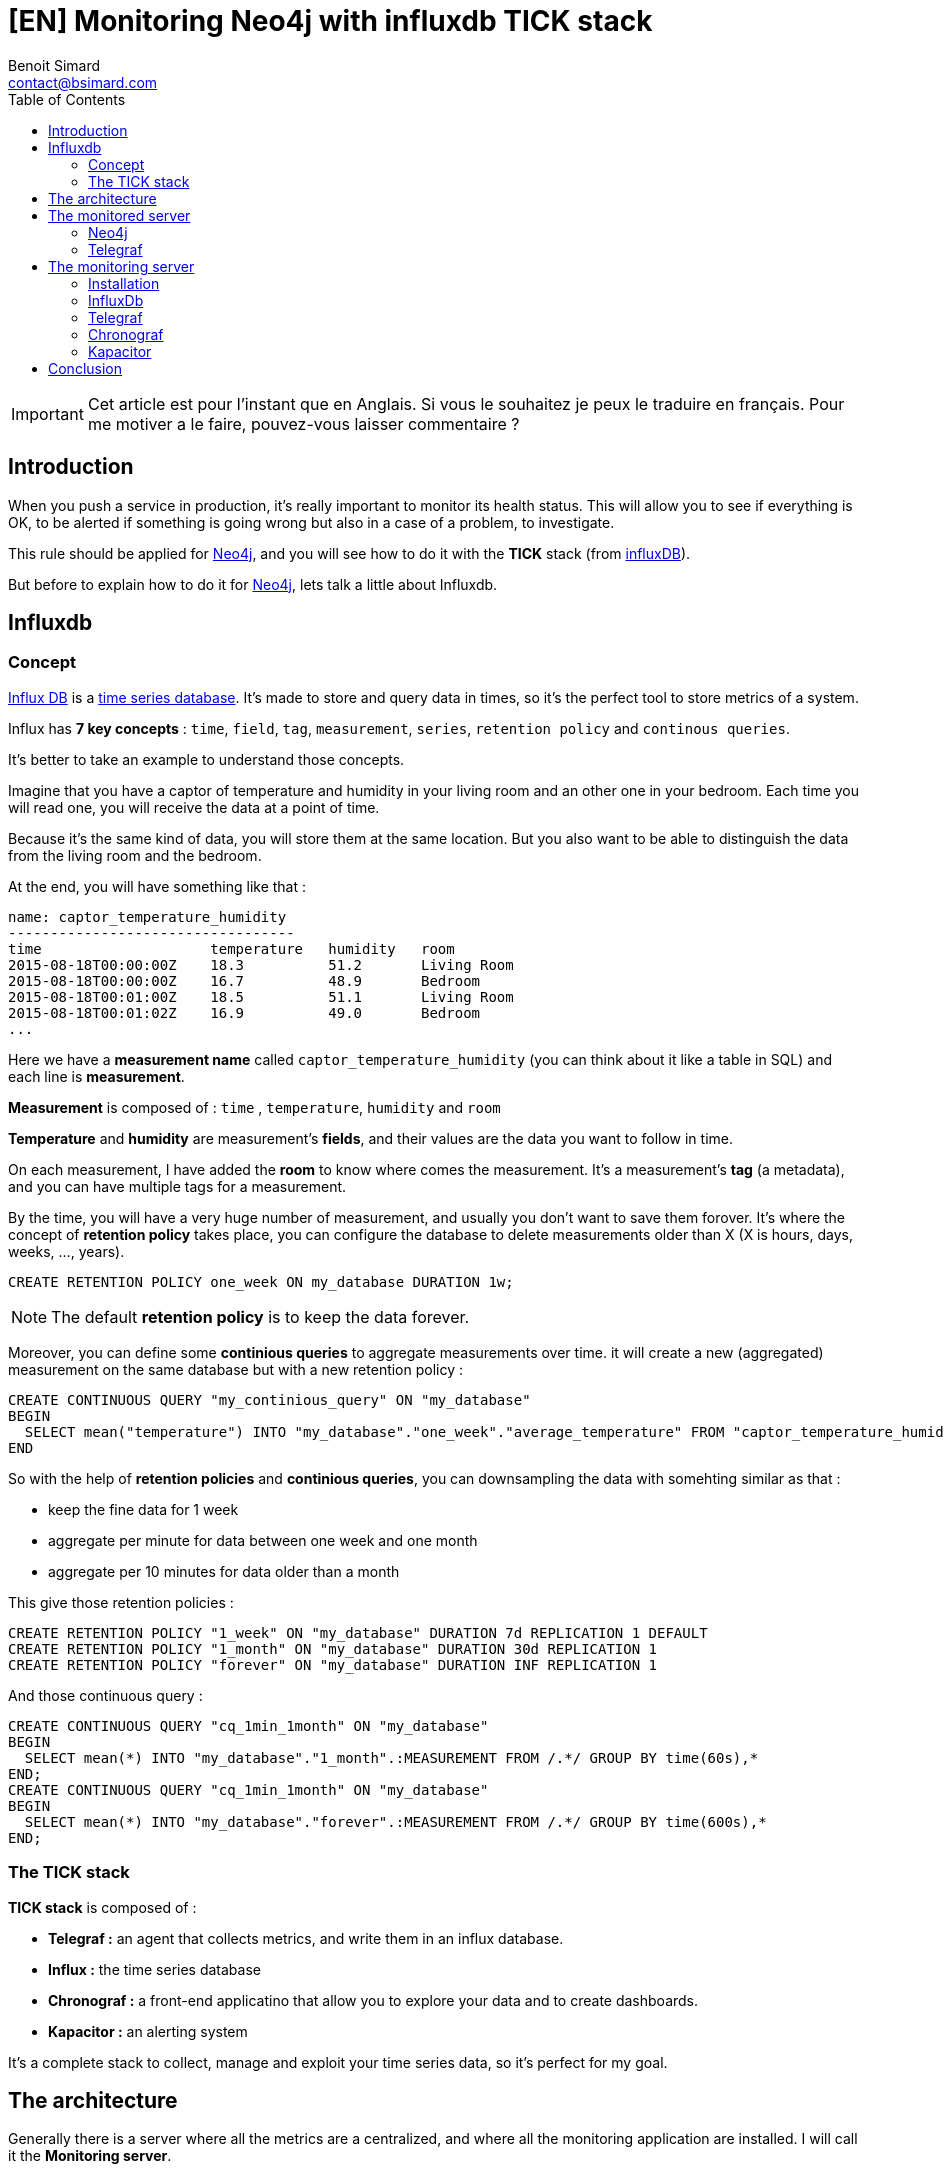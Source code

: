 = [EN] Monitoring Neo4j with influxdb TICK stack
Benoit Simard <contact@bsimard.com>
:page-layout: post
:page-locale: fr
:page-description: When you push a service in production, it's important to monitor its health status.This rule should be applied for Neo4j, and you will see how to do it with the TICK stack (from influxDB).
:page-image: /public/images/monitor-neo4j-influx/banner.jpg
:page-tags: monitoring, neo4j, influx, tick
:page-ref: fr-monitoring-neo4j-influx
:toc:

IMPORTANT: Cet article est pour l'instant que en Anglais. Si vous le souhaitez je peux le traduire en français. Pour me motiver a le faire, pouvez-vous laisser commentaire ?

== Introduction

When you push a service in production, it's really important to monitor its health status.
This will allow you to see if everything is OK,
to be alerted if something is going wrong but also in a case of a problem, to investigate.

This rule should be applied for http://neo4j.com/[Neo4j], and you will see how to do it with the *TICK* stack (from http://influxdata.com/[influxDB]).

But before to explain how to do it for http://neo4j.com/[Neo4j], lets talk a little about Influxdb.

== Influxdb

=== Concept

https://www.influxdata.com[Influx DB] is a https://en.wikipedia.org/wiki/Time_series_database[time series database].
It's made to store and query data in times, so it's the perfect tool to store metrics of a system.

Influx has *7 key concepts* : `time`, `field`, `tag`, `measurement`, `series`, `retention policy` and `continous queries`.

It's better to take an example to understand those concepts.

Imagine that you have a captor of temperature and humidity in your living room and an other one in your bedroom.
Each time you will read one, you will receive the data at a point of time.

Because it's the same kind of data, you will store them at the same location.
But you also want to be able to distinguish the data from the living room and the bedroom.

At the end, you will have something like that :

[source]
----
name: captor_temperature_humidity
----------------------------------
time                    temperature   humidity   room
2015-08-18T00:00:00Z    18.3          51.2       Living Room
2015-08-18T00:00:00Z    16.7          48.9       Bedroom
2015-08-18T00:01:00Z    18.5          51.1       Living Room
2015-08-18T00:01:02Z    16.9          49.0       Bedroom
...
----

Here we have a *measurement name* called `captor_temperature_humidity` (you can think about it like a table in SQL) and each line is *measurement*.

*Measurement* is composed of : `time` , `temperature`, `humidity` and `room`

*Temperature* and *humidity* are measurement's *fields*, and their values are the data you want to follow in time.

On each measurement, I have added the *room* to know where comes the measurement. It's a measurement's *tag* (a metadata), and you can have multiple tags for a measurement.

By the time, you will have a very huge number of measurement, and usually you don't want to save them forover.
It's where the concept of *retention policy* takes place,
you can configure the database  to delete measurements older than X (X is hours, days, weeks, ..., years).

[source,sql]
----
CREATE RETENTION POLICY one_week ON my_database DURATION 1w;
----

NOTE: The default *retention policy* is to keep the data forever.

Moreover, you can define some *continious queries* to aggregate measurements over time. it will create a new (aggregated) measurement on the same database but with a new retention policy :

[source,sql]
----
CREATE CONTINUOUS QUERY "my_continious_query" ON "my_database"
BEGIN
  SELECT mean("temperature") INTO "my_database"."one_week"."average_temperature" FROM "captor_temperature_humidity" GROUP BY time(1h)
END
----

So with the help of *retention policies* and *continious queries*, you can downsampling the data with somehting similar as that :

* keep the fine data for 1 week
* aggregate per minute for data between one week and one month
* aggregate per 10 minutes for data older than a month

This give those retention policies :

[source,sql]
----
CREATE RETENTION POLICY "1_week" ON "my_database" DURATION 7d REPLICATION 1 DEFAULT
CREATE RETENTION POLICY "1_month" ON "my_database" DURATION 30d REPLICATION 1
CREATE RETENTION POLICY "forever" ON "my_database" DURATION INF REPLICATION 1
----
And those continuous query :

[source,bash]
----
CREATE CONTINUOUS QUERY "cq_1min_1month" ON "my_database"
BEGIN
  SELECT mean(*) INTO "my_database"."1_month".:MEASUREMENT FROM /.*/ GROUP BY time(60s),*
END;
CREATE CONTINUOUS QUERY "cq_1min_1month" ON "my_database"
BEGIN
  SELECT mean(*) INTO "my_database"."forever".:MEASUREMENT FROM /.*/ GROUP BY time(600s),*
END;
----

=== The TICK stack

*TICK stack* is composed of :

* *Telegraf :* an agent that collects metrics, and write them in an influx database.
* *Influx :* the time series database
* *Chronograf :* a front-end applicatino that allow you to explore your data and to create dashboards.
* *Kapacitor :* an alerting system

It's a complete stack to collect, manage and exploit your time series data, so it's perfect for my goal.

== The architecture

Generally there is a server where all the metrics are a centralized, and where all the monitoring application are installed.
I will call it the *Monitoring server*.

This server will save all the metrics fron your system, and to do it there is two methods :

* *push* : metrics are directly pushed to the monitoring server by using an agent on each server that you want to monitor.
* *pull* : the monitoring system will query all your servers to collect the metrics.

Generally, the first solution is prefered, and it's the one that I will put in place.

This is the architecture schema :

[graphviz]
----
digraph G {
  rankdir=TB;

  newrank=true
  subgraph cluster_1 {
    node [style=filled];
    color=lightgrey ;
    Neo4j [margin=0.2 shape=none label="Neo4j"];
    Telegraf [margin=0.2 shape=none label="Telegraf"];
    Neo4j -> Telegraf;
  }

  newrank=true
  subgraph cluster_2 {
    node [style=filled];
    color=red;
    Influx [margin=0.2 shape=none label="Influxdb"];
    Chronograf [margin=0.2 shape=none label="Chronograf"];
    Kapacitor [margin=0.2 shape=none label="Kapacitor"];
    Chronograf -> Influx;
    Kapacitor -> Influx;
  }

  Telegraf -> Influx;
  {rank=same Telegraf Influx}
}
----
In red you have the monitoring server, and in grey the monitored server.

NOTE: With this kind of architecture, Neo4j send metrics locally, so it's very fast.

== The monitored server

=== Neo4j

In its *Enterprise Edition*, Neo4j has a https://neo4j.com/docs/operations-manual/current/monitoring/metrics/[monitoring system].
In fact there is four ways to monitor it :

* *JMX :* it's a standard java functionnality that allow you to retrive some metrics values.
* *Graphite connector :* you just have to configure your Graphana server, and Neo4j will send its metrics regulary.
* *Prometheus connector :* same as for Graphite but for Prometheus time series database.
* *CSV file :*  Neo4j dumps all its metrics at a regular time interval

*Telegraf* is compatible with the Graphite protocol, so I will use it.

The configuration is really simple, just edit your `neo4j.conf` file and put at the end those lines :

[source,properties]
----
# Setting for enabling all supported metrics.
metrics.enabled=true
# Setting for enabling all Neo4j specific metrics.
metrics.neo4j.enabled=true
# Setting for exposing metrics about transactions; number of transactions started, committed, etc.
metrics.neo4j.tx.enabled=true
# Setting for exposing metrics about the Neo4j page cache; page faults, evictions, flushes and exceptions, etc.
metrics.neo4j.pagecache.enabled=true
# Setting for exposing metrics about approximately entities are in the database; nodes, relationships, properties, etc.
metrics.neo4j.counts.enabled=true
# Setting for exposing metrics about the network usage of the HA cluster component.
metrics.neo4j.network.enabled=true
# Enable the Graphite integration. Default is 'false'.
metrics.graphite.enabled=true
# The IP and port of the Graphite server on the format <hostname or IP address>:<port number>.
# The default port number for Graphite is 2003.
metrics.graphite.server=localhost:2003
# How often to send data. Default is 3 seconds.
metrics.graphite.interval=3s
# Prefix for Neo4j metrics on Graphite server.
metrics.prefix=MyHost
----

Like you see, I just :

* enable the metrics feature and also each familly metric.
* enable the graphite integration, and configure its location, time interval and the prefix.

You don't have to change anything, except the `metrics.prefix`. This value will be used as the host identifier in metrics.

=== Telegraf

==== Installation

There are many ways to install Telegraf on your system, and you can check directly on https://docs.influxdata.com/telegraf/v1.6/introduction/installation/#installation[the documentation].

My prefer OS is *debian*, so I will show you how to do on it :

* add the influxdb repository key
* add the repository
* perfom an update
* install the package `telegraf`

[source,bash]
----
curl -sL https://repos.influxdata.com/influxdb.key | apt-key add -
echo "deb https://repos.influxdata.com/debian jessie stable" | tee -a /etc/apt/sources.list
sudo apt-get update
sudo apt-get install telegraf
----

==== Configuration

All *Telegraf*'s configuration is located in the file `/etc/telegraf/telegraf.conf`.

Firstly we need tell Telegraf to be able to act as a graphite server :

[source,property]
----
[[inputs.socket_listener]]
  service_address = "tcp://:2003"
  separator = "."
  data_format = "graphite"
  templates = [
    "*.neo4j.*.* host.measurement.measurement.field* name=neo4j,vlan=testing",
    "*.vm.*.* host.measurement.measurement.field* name=neo4j,vlan=testing"
  ]
----

I think it's easy to understand, except for the `templates` part.

In fact, in graphite all metrics follow a schema like this one `MyHost.neo4j.bolt.messages_done 10`.
So we need to tell *Telegraf* how to parse it to find the field measurement, the value,  and tags.

The part `\*.neo4j.*.\*` is a filter. If a line match this pattern, then it will parsed with `host.measurement.measurement.field*`.
With the example `MyHost.neo4j.bolt.messages_done 10`, we will have :

* Tags: `MyHost`
* Measurement: `neo4j.bolt`
* Field: `messages_done`
* value: `10`

Moreover, at the end of each template you can see this `name=neo4j,vlan=testing`.
It's a list of static tags that will be added to each metric.
This can be really useful if you want to monitor multiple Neo4j server (like a cluster).

Ok, now we have the metrics, but we need to push them to our centralized *influx* database.
For this, you need to configure *Telegraf* like this :

[source,property]
----
[[outputs.influxdb]]
  ## The full HTTP or UDP URL for your InfluxDB instance.
  urls = ["http://10.0.0.12:8086"]

  ## The target database for metrics; will be created as needed.
  database = "telegraf"

  ## Name of existing retention policy to write to.  Empty string writes to
  ## the default retention policy.
  retention_policy = ""
----

You just have to change the `urls` property with yours (in my case `http://10.0.0.12:8086`), and optionnally the database name (by default it's `telegraf`) and the rentention policy you want.

NOTE: In the general section of the configuration, you can configure the batch size if you want.

== The monitoring server

=== Installation

On this server we will install : InfluxDb, Chronograf, Kapacitor and Telegraf (to monitor the monitoring system ^^)

I will follow the same process as explained on the installation of *Telegraf* : via *apt*.

[source,shell]
----
curl -sL https://repos.influxdata.com/influxdb.key | apt-key add -
echo "deb https://repos.influxdata.com/debian jessie stable" | tee -a /etc/apt/sources.list
sudo apt-get update
sudo apt-get install telegraf influxdb chronograf kapacitor
----

=== InfluxDb

I change nothing in the default configuration of *Influxdb*,
The only thing I will do it's to create a database `telegraf` with a custom retention policy that keep the data for 3 months.

For this I will use the *Influxdb* CLI,  `sudo influx`, and typing those commands :

[source,SQL]
----
CREATE DATABASE telegraf
USE telegraf
CREATE RETENTION POLICY "3_month" ON "monitoring" DURATION 90d REPLICATION 1
----

NOTE: If you want to check, you can type `SHOW RETENTION POLICIES` to display all RPs.

=== Telegraf

I have installed *Telegraf* just to monitor the monitoring server (CPU, network, disk, ...).
You just have to configure it to send all the data to the `telegraf` (the default value).

[source,property]
----
[[outputs.influxdb]]
  ## The full HTTP or UDP URL for your InfluxDB instance.
  # default is localhost with the standard port of influx
  # urls = ["http://10.0.0.12:8086"]

  ## The target database for metrics; will be created as needed.
  database = "telegraf"
----

=== Chronograf

By default, Chronograf is listening on the port `8888`.
So open your browser at http://MONITORING_SERVER_IP:8888/ (change `MONITORING_SERVER_IP` with the corresponding IP).

You can take a look at the **Host List**, you should see a list with two items : names of the monitored and monitoring server.
Click on one, and should see something like this :

image::/public/images/monitor-neo4j-influx/chronograf.png[]

Now you can create a new dashboard for Neo4j with the following widgets :

[%header,cols='1,1,4a']
|===

| Name
| Type
| Query

| Thread Jetty
| Line Graph
|
[source,sql]
----
SELECT mean("threads.jetty.all") AS "mean_threads.jetty.all",
       mean("threads.jetty.idle") AS "mean_threads.jetty.idle"
FROM "telegraf"."autogen"."neo4j.server"
WHERE time > :dashboardTime:
GROUP BY time(:interval:) FILL(null)
----

| JVM memory
| Stacked Graph
|
[source,sql]
----
SELECT pool.g1_survivor_space/1000000,
       pool.metaspace/1000000,
       pool.g1_eden_space/1000000,
       pool.g1_old_gen/1000000
FROM "telegraf"."autogen"."vm.memory"
WHERE time > :dashboardTime:
----

| JVM GC Time
| Line Graph
|
[source,sql]
----
SELECT DIFFERENCE("time.g1_young_generation") AS "mean_time.g1_young_generation",
       DIFFERENCE("time.g1_old_generation") AS "mean_time.g1_old_generation"
FROM "telegraf"."autogen"."vm.gc"
WHERE time > :dashboardTime:
----

| Transactions
| Line Graph
|
[source,sql]
----
SELECT DIFFERENCE(last("started")) AS "mean_started"
FROM "telegraf"."autogen"."neo4j.transaction"
WHERE time > :dashboardTime:
GROUP BY time(:interval:) FILL(linear)
----

| Page cache
| Line Graph
|
[source,sql]
----
SELECT mean("hits") AS "mean_hits",
       mean("page_faults") AS "mean_page_faults",
       mean("flushes") AS "mean_flushes",
       mean("evictions") AS "mean_evictions",
       mean("eviction_exceptions") AS "mean_eviction_exceptions"
FROM "telegraf"."autogen"."neo4j.page_cache"
WHERE time > :dashboardTime:
GROUP BY time(:interval:) FILL(null)
----

| JVM Threads
| Line Graph
|
[source,sql]
----
SELECT mean("total") AS "mean_total"
FROM "telegraf"."autogen"."vm.thread"
WHERE time > :dashboardTime:
GROUP BY time(:interval:) FILL(null)
----

| Number of Nodes
| Line Graph + Single stat
|
[source,sql]
----
SELECT max("node") AS "max_node"
FROM "telegraf"."autogen"."neo4j.ids_in_use"
WHERE time > :dashboardTime:
GROUP BY time(:interval:) FILL(none)
----

| Number of relationships
| Line Graph + Single stat
|
[source,sql]
----
SELECT last("relationship") AS "last_relationship"
FROM "telegraf"."autogen"."neo4j.ids_in_use"
WHERE time > :dashboardTime:
GROUP BY time(:interval:) FILL(none)
----

| Number of Properties
| Line Graph + Single stat
|
[source,sql]
----
SELECT last("property") AS "last_property"
FROM "telegraf"."autogen"."neo4j.ids_in_use"
WHERE time > :dashboardTime:
GROUP BY time(:interval:) FILL(none)
----

| Number of Relationship Types
| Line Graph + Single stat
|
[source,sql]
----
SELECT last("relationship_type") AS "last_relationship_type"
FROM "telegraf"."autogen"."neo4j.ids_in_use"
WHERE time > :dashboardTime:
GROUP BY time(:interval:) FILL(none)
----

| Opened Transactions
| Line Graph + Single stat
|
[source,sql]
----
SELECT started  - committed - rollbacks
FROM "telegraf"."autogen"."neo4j.transaction"
WHERE time > :dashboardTime:
----

|===

And the result :

image::/public/images/monitor-neo4j-influx/neo-dashboard.png[]

=== Kapacitor

Kapacitor is the alerting systen of the stack.
You can create some rules for Kapacitor directly in Chronograf :

image::/public/images/monitor-neo4j-influx/kapacitor.png[]

This alert sends a message on slack as soon as there less than 20% of free space on my disk :)


== Conclusion

You see it's really easy to monitor your infrastructure and Neo4j servers with the *TICK* stack.
But there are some lacks :

* There is no percentile function in the query language
* Telegraf doesn't have a JMX plugin
* It's not possible to make a generic continious query that downsample the data with the same field name (you will have an aggregation prefix).

I would like to make the same kind of article but this time with Promotheus and Graphite.
So if you are interested, please leave a comment, it will motivate me to write it :)
